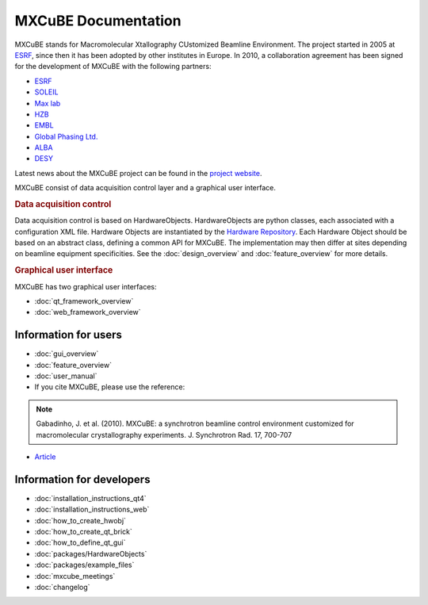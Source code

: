 MXCuBE Documentation
####################

MXCuBE stands for Macromolecular Xtallography CUstomized Beamline Environment.
The project started in 2005 at `ESRF <http://www.esrf.eu>`_, since then it has
been adopted by other institutes in Europe. In 2010, a collaboration
agreement has been signed for the development of MXCuBE with the following
partners:

* `ESRF <http://www.esrf.eu>`_
* `SOLEIL <http://www.synchrotron-soleil.fr/>`_
* `Max lab <https://www.maxlab.lu.se/>`_
* `HZB <http://www.helmholtz-berlin.de/>`_
* `EMBL <http://www.embl.org/>`_
* `Global Phasing Ltd. <http://www.globalphasing.com/>`_
* `ALBA <https://www.cells.es/en>`_
* `DESY <https://www.desy.de>`_

Latest news about the MXCuBE project can be found in the `project website <http://mxcube.github.io/mxcube/>`_.


MXCuBE consist of data acquisition control layer and a graphical user interface.

.. rubric:: Data acquisition control

Data acquisition control is based on HardwareObjects. HardwareObjects are python classes, each associated with a configuration XML file. Hardware Objects are instantiated by the `Hardware Repository <http://github.com/mxcube/HardwareRepository>`_.
Each Hardware Object should be based on an abstract class, defining a common API for MXCuBE. The implementation may then differ at sites depending on beamline equipment specificities.
See the :doc:`design_overview` and :doc:`feature_overview` for more details.

.. rubric:: Graphical user interface

MXCuBE has two graphical user interfaces:

* :doc:`qt_framework_overview` 
* :doc:`web_framework_overview` 

Information for users
*********************

* :doc:`gui_overview`
* :doc:`feature_overview`
* :doc:`user_manual`
* If you cite MXCuBE, please use the reference:
.. note:: 
   Gabadinho, J. et al. (2010). MXCuBE: a synchrotron beamline control environment customized for macromolecular crystallography experiments. J. Synchrotron Rad. 17, 700-707

* `Article <http://www.ncbi.nlm.nih.gov/pubmed/20724792>`_


Information for developers
**************************

* :doc:`installation_instructions_qt4`
* :doc:`installation_instructions_web`
* :doc:`how_to_create_hwobj`
* :doc:`how_to_create_qt_brick`
* :doc:`how_to_define_qt_gui` 
* :doc:`packages/HardwareObjects`
* :doc:`packages/example_files`
* :doc:`mxcube_meetings`
* :doc:`changelog`
